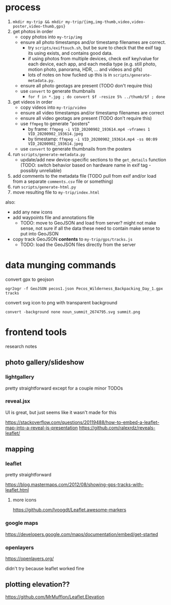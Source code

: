 * process

1. ~mkdir my-trip && mkdir my-trip/{img,img-thumb,video,video-poster,video-thumb,gps}~
2. get photos in order
   - copy photos into ~my-trip/img~
   - ensure all photo timestamps and/or timestamp filenames are correct. 
     - try ~scripts/exiftouch.sh~, but be sure to check that the exif tag its using exists, and contains good data.
     - if using photos from multiple devices, check exif key/value for each device, each app, and each media type (e.g. still photo, motion photo, panorama, HDR, ... and videos and gifs)
     - lots of notes on how fucked up this is in ~scripts/generate-metadata.py~.
   - ensure all photo geotags are present (TODO don't require this)
   - use ~convert~ to generate thumbnails
     - ~for f in *.jpg ; do convert $f -resize 5% ../thumb/$f ; done~
3. get videos in order
   - copy videos into ~my-trip/video~
   - ensure all video timestamps and/or timestamp filenames are correct
   - ensure all video geotags are present (TODO don't require this)
   - use ~ffmpeg~ to generate "posters"
     - by frame: ~ffmpeg -i VID_20200902_193614.mp4 -vframes 1 VID_20200902_193614.jpeg~
     - by timestamp: ~ffmpeg -i VID_20200902_193614.mp4 -ss 00:09 VID_20200902_193614.jpeg~
   - use ~convert~ to generate thumbnails from the posters
4. run ~scripts/generate-metadata.py~
   - update/add new device-specific sections to the ~get_details~ function (TODO: switch behavior based on hardware name in exif tag - possibly unreliable)
5. add comments to the metadata file (TODO pull from exif and/or load from a separate ~comments.csv~ file or something)
6. run ~scripts/generate-html.py~
7. move resulting file to ~my-trip/index.html~

also:
- add any new icons
- add waypoints file and annotations file
  - TODO: move to GeoJSON and load from server? might not make sense, not sure if all the data these need to contain make sense to put into GeoJSON
- copy track GeoJSON *contents* to ~my-trip/gps/tracks.js~
  - TODO: load the GeoJSON files directly from the server

* data munging commands

convert gpx to geojson

~ogr2ogr -f GeoJSON pecos1.json Pecos_Wilderness_Backpacking_Day_1.gpx  tracks~

convert svg icon to png with transparent background

~convert -background none noun_summit_2674795.svg summit.png~



* frontend tools

research notes

** photo gallery/slideshow

*** lightgallery
pretty straightforward except for a couple minor TODOs

*** reveal.jsx
UI is great, but just seems like it wasn't made for this

https://stackoverflow.com/questions/20119488/how-to-embed-a-leaflet-map-into-a-reveal-js-presentation
https://github.com/ralexrdz/reveals-leaflet/


** mapping

*** leaflet
pretty straightforward

https://blog.mastermaps.com/2012/08/showing-gps-tracks-with-leaflet.html

**** more icons
https://github.com/lvoogdt/Leaflet.awesome-markers

*** google maps
https://developers.google.com/maps/documentation/embed/get-started

*** openlayers
https://openlayers.org/

didn't try because leaflet worked fine

** plotting elevation??

https://github.com/MrMufflon/Leaflet.Elevation
